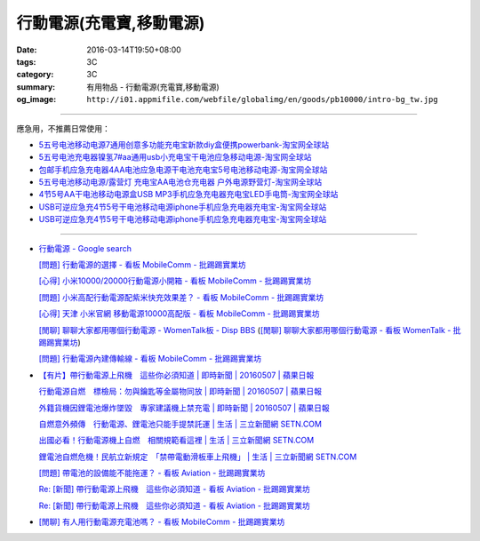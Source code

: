 行動電源(充電寶,移動電源)
#########################

:date: 2016-03-14T19:50+08:00
:tags: 3C
:category: 3C
:summary: 有用物品 - 行動電源(充電寶,移動電源)
:og_image: ``http://i01.appmifile.com/webfile/globalimg/en/goods/pb10000/intro-bg_tw.jpg``


..
 .. image:: 
   :alt: 
   :target: 
   :align: center

.. image:: http://i01.appmifile.com/webfile/globalimg/en/goods/pb10000/intro-bg_tw.jpg
   :alt: 小米行動電源10000 - 小米台灣官網
   :target: http://www.mi.com/tw/pb10000/
   :align: center

----

應急用，不推薦日常使用：

- `5五号电池移动电源7通用创意多功能充电宝新款diy盒便携powerbank-淘宝网全球站 <https://item.taobao.com/item.htm?id=530586222894>`_
- `5五号电池充电器镍氢7#aa通用usb小充电宝干电池应急移动电源-淘宝网全球站 <https://item.taobao.com/item.htm?id=530800580031>`_
- `包邮手机应急充电器4AA电池应急电源干电池充电宝5号电池移动电源-淘宝网全球站 <https://item.taobao.com/item.htm?id=44451179276>`_
- `5五号电池移动电源/露营灯 充电宝AA电池仓充电器 户外电源野营灯-淘宝网全球站 <https://item.taobao.com/item.htm?id=528997986512>`_
- `4节5号AA干电池移动电源盒USB MP3手机应急充电器充电宝LED手电筒-淘宝网全球站 <https://item.taobao.com/item.htm?id=38445451796>`_
- `USB可逆应急充4节5号干电池移动电源iphone手机应急充电器充电宝-淘宝网全球站 <https://item.taobao.com/item.htm?id=27325496351>`__
- `USB可逆应急充4节5号干电池移动电源iphone手机应急充电器充电宝-淘宝网全球站 <https://item.taobao.com/item.htm?id=528242814579>`__

----

- `行動電源 - Google search <https://www.google.com/search?q=%E8%A1%8C%E5%8B%95%E9%9B%BB%E6%BA%90+site%3Aptt.cc>`_

  `[問題] 行動電源的選擇 - 看板 MobileComm - 批踢踢實業坊 <https://www.ptt.cc/bbs/MobileComm/M.1455411697.A.C6E.html>`_

  `[心得] 小米10000/20000行動電源小開箱 - 看板 MobileComm - 批踢踢實業坊 <https://www.ptt.cc/bbs/MobileComm/M.1462806212.A.C05.html>`_

  `[問題] 小米高配行動電源配紫米快充效果差？ - 看板 MobileComm - 批踢踢實業坊 <https://www.ptt.cc/bbs/MobileComm/M.1464764671.A.ADB.html>`_

  `[心得] 天津 小米官網 移動電源10000高配版 - 看板 MobileComm - 批踢踢實業坊 <https://www.ptt.cc/bbs/MobileComm/M.1465212216.A.3F2.html>`_

  `[閒聊] 聊聊大家都用哪個行動電源 - WomenTalk板 - Disp BBS <http://disp.cc/b/780-9pl7>`_
  (`[閒聊] 聊聊大家都用哪個行動電源 - 看板 WomenTalk - 批踢踢實業坊 <https://www.ptt.cc/bbs/WomenTalk/M.1463437883.A.E4A.html>`_)

  `[問題] 行動電源內建傳輸線 - 看板 MobileComm - 批踢踢實業坊 <https://www.ptt.cc/bbs/MobileComm/M.1463460013.A.536.html>`_

- `【有片】帶行動電源上飛機　這些你必須知道 | 即時新聞 | 20160507 | 蘋果日報 <http://www.appledaily.com.tw/realtimenews/article/new/20160507/855486/>`_

  `行動電源自燃　標檢局：勿與鑰匙等金屬物同放 | 即時新聞 | 20160507 | 蘋果日報 <http://www.appledaily.com.tw/realtimenews/article/new/20160507/855487/>`_

  `外籍貨機因鋰電池爆炸墜毀　專家建議機上禁充電 | 即時新聞 | 20160507 | 蘋果日報 <http://www.appledaily.com.tw/realtimenews/article/new/20160507/855480/>`_

  `自燃意外頻傳　行動電源、鋰電池只能手提禁託運 | 生活 | 三立新聞網  SETN.COM <http://www.setn.com/News.aspx?NewsID=144543>`_

  `出國必看！行動電源機上自燃　相關規範看這裡 | 生活 | 三立新聞網  SETN.COM <http://www.setn.com/News.aspx?NewsID=144571>`_

  `鋰電池自燃危機！民航立新規定　「禁帶電動滑板車上飛機」 | 生活 | 三立新聞網  SETN.COM <http://www.setn.com/News.aspx?NewsID=116706>`_

  `[問題] 帶電池的設備能不能拖運？ - 看板 Aviation - 批踢踢實業坊 <https://www.ptt.cc/bbs/Aviation/M.1462765442.A.69B.html>`_

  `Re: [新聞] 帶行動電源上飛機　這些你必須知道 - 看板 Aviation - 批踢踢實業坊 <https://www.ptt.cc/bbs/Aviation/M.1465427465.A.882.html>`__

  `Re: [新聞] 帶行動電源上飛機　這些你必須知道 - 看板 Aviation - 批踢踢實業坊 <https://www.ptt.cc/bbs/Aviation/M.1465439059.A.F85.html>`__

- `[閒聊] 有人用行動電源充電池嗎？ - 看板 MobileComm - 批踢踢實業坊 <https://www.ptt.cc/bbs/MobileComm/M.1465539111.A.E62.html>`_
